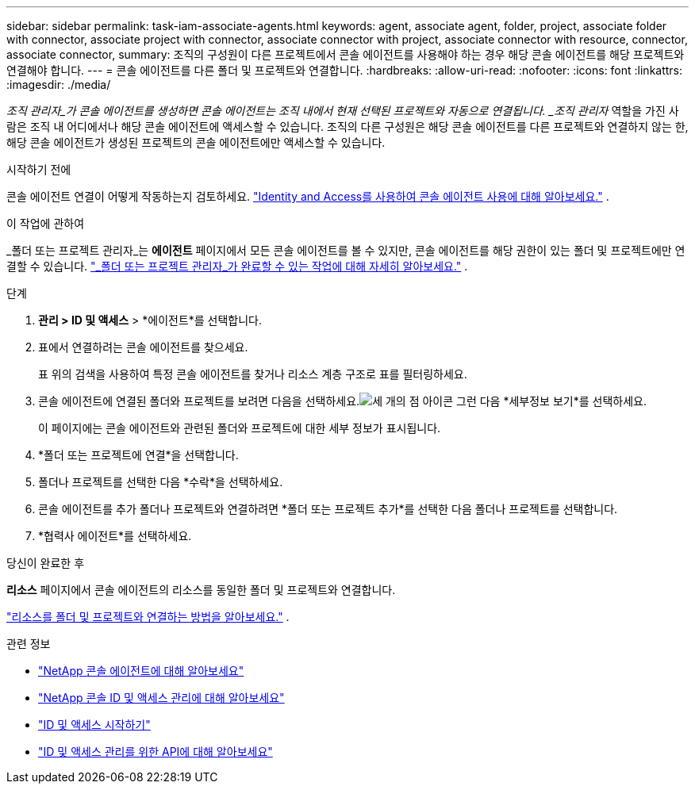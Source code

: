 ---
sidebar: sidebar 
permalink: task-iam-associate-agents.html 
keywords: agent, associate agent, folder, project, associate folder with connector, associate project with connector, associate connector with project, associate connector with resource, connector, associate connector, 
summary: 조직의 구성원이 다른 프로젝트에서 콘솔 에이전트를 사용해야 하는 경우 해당 콘솔 에이전트를 해당 프로젝트와 연결해야 합니다. 
---
= 콘솔 에이전트를 다른 폴더 및 프로젝트와 연결합니다.
:hardbreaks:
:allow-uri-read: 
:nofooter: 
:icons: font
:linkattrs: 
:imagesdir: ./media/


[role="lead"]
_조직 관리자_가 콘솔 에이전트를 생성하면 콘솔 에이전트는 조직 내에서 현재 선택된 프로젝트와 자동으로 연결됩니다.  _조직 관리자_ 역할을 가진 사람은 조직 내 어디에서나 해당 콘솔 에이전트에 액세스할 수 있습니다.  조직의 다른 구성원은 해당 콘솔 에이전트를 다른 프로젝트와 연결하지 않는 한, 해당 콘솔 에이전트가 생성된 프로젝트의 콘솔 에이전트에만 액세스할 수 있습니다.

.시작하기 전에
콘솔 에이전트 연결이 어떻게 작동하는지 검토하세요. link:concept-identity-and-access-management.html#associate-agents["Identity and Access를 사용하여 콘솔 에이전트 사용에 대해 알아보세요."] .

.이 작업에 관하여
_폴더 또는 프로젝트 관리자_는 *에이전트* 페이지에서 모든 콘솔 에이전트를 볼 수 있지만, 콘솔 에이전트를 해당 권한이 있는 폴더 및 프로젝트에만 연결할 수 있습니다. link:reference-iam-predefined-roles.html["_폴더 또는 프로젝트 관리자_가 완료할 수 있는 작업에 대해 자세히 알아보세요."] .

.단계
. *관리 > ID 및 액세스* > *에이전트*를 선택합니다.
. 표에서 연결하려는 콘솔 에이전트를 찾으세요.
+
표 위의 검색을 사용하여 특정 콘솔 에이전트를 찾거나 리소스 계층 구조로 표를 필터링하세요.

. 콘솔 에이전트에 연결된 폴더와 프로젝트를 보려면 다음을 선택하세요.image:icon-action.png["세 개의 점 아이콘"] 그런 다음 *세부정보 보기*를 선택하세요.
+
이 페이지에는 콘솔 에이전트와 관련된 폴더와 프로젝트에 대한 세부 정보가 표시됩니다.

. *폴더 또는 프로젝트에 연결*을 선택합니다.
. 폴더나 프로젝트를 선택한 다음 *수락*을 선택하세요.
. 콘솔 에이전트를 추가 폴더나 프로젝트와 연결하려면 *폴더 또는 프로젝트 추가*를 선택한 다음 폴더나 프로젝트를 선택합니다.
. *협력사 에이전트*를 선택하세요.


.당신이 완료한 후
*리소스* 페이지에서 콘솔 에이전트의 리소스를 동일한 폴더 및 프로젝트와 연결합니다.

link:task-iam-manage-resources.html#associate-resource["리소스를 폴더 및 프로젝트와 연결하는 방법을 알아보세요."] .

.관련 정보
* link:concept-agents.html["NetApp 콘솔 에이전트에 대해 알아보세요"]
* link:concept-identity-and-access-management.html["NetApp 콘솔 ID 및 액세스 관리에 대해 알아보세요"]
* link:task-iam-get-started.html["ID 및 액세스 시작하기"]
* https://docs.netapp.com/us-en/console-automation/tenancyv4/overview.html["ID 및 액세스 관리를 위한 API에 대해 알아보세요"^]

